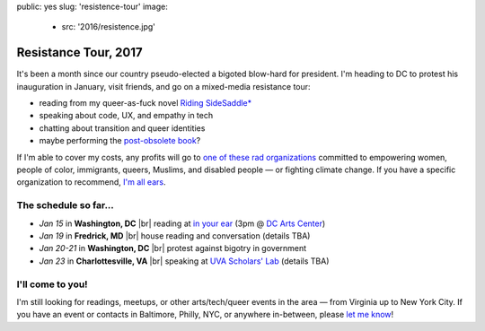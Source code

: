 public: yes
slug: 'resistence-tour'
image:
  - src: '2016/resistence.jpg'


Resistance Tour, 2017
=====================

It's been a month
since our country pseudo-elected
a bigoted blow-hard for president.
I'm heading to DC to protest his inauguration in January,
visit friends,
and go on a mixed-media resistance tour:

- reading from my queer-as-fuck novel `Riding SideSaddle*`_
- speaking about code, UX, and empathy in tech
- chatting about transition and queer identities
- maybe performing the `post-obsolete book`_?

If I'm able to cover my costs,
any profits will go to
`one of these rad organizations`_
committed to empowering
women, people of color, immigrants, queers, Muslims, and disabled people —
or fighting climate change.
If you have a specific organization to recommend,
`I'm all ears`_.


The schedule so far...
----------------------

- *Jan 15* in **Washington, DC** |br|
  reading at `in your ear`_
  (3pm @ `DC Arts Center`_)
- *Jan 19* in **Fredrick, MD** |br|
  house reading and conversation
  (details TBA)
- *Jan 20-21* in **Washington, DC** |br|
  protest against bigotry in government
- *Jan 23* in **Charlottesville, VA** |br|
  speaking at `UVA Scholars' Lab`_
  (details TBA)


I'll come to you!
-----------------

I'm still looking for readings, meetups,
or other arts/tech/queer events in the area —
from Virginia up to New York City.
If you have an event or contacts in
Baltimore, Philly, NYC,
or anywhere in-between,
please `let me know`_!

.. _`Riding SideSaddle*`: http://ridingsidesaddle.com/
.. _`post-obsolete book`: /post-obsolete/
.. _`in your ear`: http://www.dcpoetry.com/iye
.. _`DC Arts Center`: http://www.dcartscenter.org
.. _`UVA Scholars' Lab`: http://scholarslab.org/
.. _`let me know`: /contact/
.. _`I'm all ears`: /contact/
.. _`one of these rad organizations`: http://togetherlist.com/

.. |br| raw:: html

  <br />
